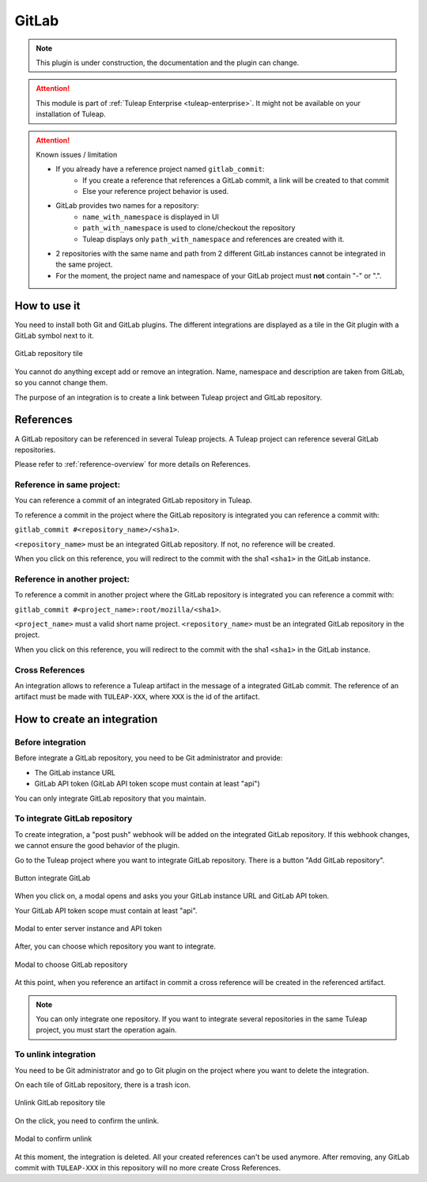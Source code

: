 .. _version-control-with-gitlab:

GitLab
======

.. note::

  This plugin is under construction, the documentation and the plugin can change.

.. attention::

  This module is part of :ref:`Tuleap Enterprise <tuleap-enterprise>`. It might
  not be available on your installation of Tuleap.

.. attention:: Known issues / limitation

  * If you already have a reference project named ``gitlab_commit``:
      * If you create a reference that references a GitLab commit, a link will be created to that commit
      * Else your reference project behavior is used.
  * GitLab provides two names for a repository:
      * ``name_with_namespace`` is displayed in UI
      * ``path_with_namespace`` is used to clone/checkout the repository
      * Tuleap displays only ``path_with_namespace`` and references are created with it.
  * 2 repositories with the same name and path from 2 different GitLab instances cannot be integrated in the same project.
  * For the moment, the project name and namespace of your GitLab project must **not** contain "-" or ".".

How to use it
-------------

You need to install both Git and GitLab plugins.
The different integrations are displayed as a tile in the Git plugin with a GitLab symbol next to it.

.. figure:: ../../images/screenshots/gitlab/tile-gitlab.png
   :align: center
   :alt: GitLab repository tile
   :name: GitLab repository tile

   GitLab repository tile

You cannot do anything except add or remove an integration.
Name, namespace and description are taken from GitLab, so you cannot change them.

The purpose of an integration is to create a link between Tuleap project and GitLab repository.

References
----------
A GitLab repository can be referenced in several Tuleap projects.
A Tuleap project can reference several GitLab repositories.

Please refer to :ref:`reference-overview` for more details on References.

Reference in same project:
''''''''''''''''''''''''''
You can reference a commit of an integrated GitLab repository in Tuleap.

To reference a commit in the project where the GitLab repository is integrated you can reference a commit with:

``gitlab_commit #<repository_name>/<sha1>``.

``<repository_name>`` must be an integrated GitLab repository. If not, no reference will be created.

When you click on this reference, you will redirect to the commit with the sha1 ``<sha1>`` in the GitLab instance.

Reference in another project:
'''''''''''''''''''''''''''''
To reference a commit in another project where the GitLab repository is integrated you can reference a commit with:

``gitlab_commit #<project_name>:root/mozilla/<sha1>``.

``<project_name>`` must a valid short name project.
``<repository_name>`` must be an integrated GitLab repository in the project.

When you click on this reference, you will redirect to the commit with the sha1 ``<sha1>`` in the GitLab instance.

Cross References
'''''''''''''''''
An integration allows to reference a Tuleap artifact in the message of a integrated GitLab commit.
The reference of an artifact must be made with ``TULEAP-XXX``, where ``XXX`` is the id of the artifact.

How to create an integration
----------------------------

Before integration
''''''''''''''''''

Before integrate a GitLab repository, you need to be Git administrator and provide:

* The GitLab instance URL
* GitLab API token (GitLab API token scope must contain at least "api")

You can only integrate GitLab repository that you maintain.

To integrate GitLab repository
''''''''''''''''''''''''''''''

To create integration, a "post push" webhook will be added on the integrated GitLab repository.
If this webhook changes, we cannot ensure the good behavior of the plugin.

Go to the Tuleap project where you want to integrate GitLab repository.
There is a button "Add GitLab repository".

.. figure:: ../../images/screenshots/gitlab/button-gitlab-integration.png
   :align: center
   :alt: Button integrate GitLab
   :name: Button integrate GitLab

   Button integrate GitLab

When you click on, a modal opens and asks you your GitLab instance URL and GitLab API token.

Your GitLab API token scope must contain at least "api".

.. figure:: ../../images/screenshots/gitlab/modal-server-instance.png
   :align: center
   :alt: Modal to enter server instance and API token
   :name: Modal to enter server instance and API token

   Modal to enter server instance and API token

After, you can choose which repository you want to integrate.

.. figure:: ../../images/screenshots/gitlab/modal-choose-repository.png
   :align: center
   :alt: Modal to choose GitLab repository
   :name: Modal to choose GitLab repository

   Modal to choose GitLab repository

At this point, when you reference an artifact in commit a cross reference will be created in the referenced artifact.

.. note::

  You can only integrate one repository. If you want to integrate several repositories in the same Tuleap project,
  you must start the operation again.

To unlink integration
'''''''''''''''''''''

You need to be Git administrator and go to Git plugin on the project where you want to delete the integration.

On each tile of GitLab repository, there is a trash icon.

.. figure:: ../../images/screenshots/gitlab/tile-gitlab.png
   :align: center
   :alt: unlink GitLab repository tile
   :name: unlink GitLab repository tile

   Unlink GitLab repository tile

On the click, you need to confirm the unlink.

.. figure:: ../../images/screenshots/gitlab/modal-confirm-unlink.png
   :align: center
   :alt: Modal to confirm unlink
   :name: Modal to confirm unlink

   Modal to confirm unlink

At this moment, the integration is deleted. All your created references can't be used anymore.
After removing, any GitLab commit with ``TULEAP-XXX`` in this repository will no more create Cross References.